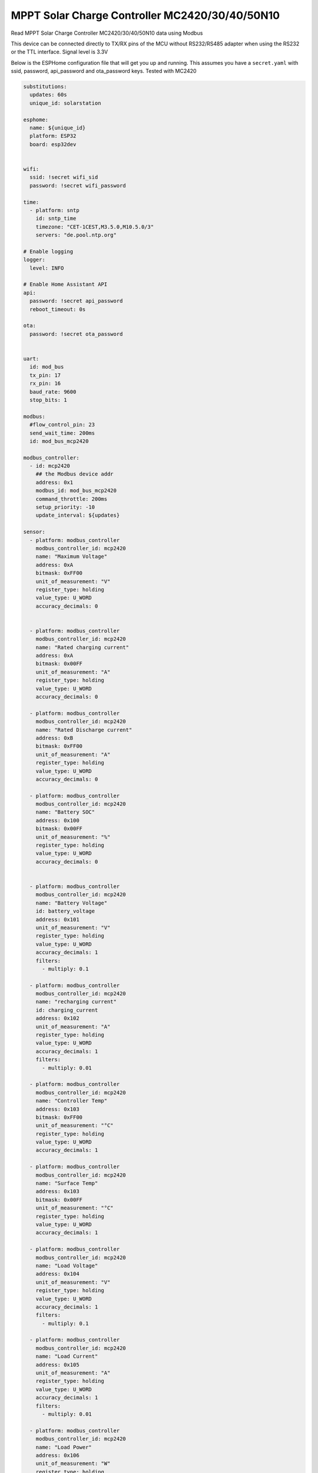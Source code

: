 MPPT Solar Charge Controller MC2420/30/40/50N10
===============================================
.. seo::
    :description: MPPT Solar Charge Controller MC2420/30/40/50N10
    :image: images/images/mc24xx.png
    :keywords: MC2420 MC2430 MC2440 MC2450 MPPT Solar

.. figure:: images/mc24xx.png
    :align: center
    :width: 50.0%


Read MPPT Solar Charge Controller MC2420/30/40/50N10 data using Modbus

This device can be connected directly to TX/RX pins of the MCU without RS232/RS485 adapter when using the RS232 or the TTL interface. Signal level is 3.3V

Below is the ESPHome configuration file that will get you up and running. This assumes you have a ``secret.yaml`` with ssid, password, api_password and ota_password keys.
Tested with MC2420


.. code-block:: yaml

    substitutions:
      updates: 60s
      unique_id: solarstation

    esphome:
      name: ${unique_id}
      platform: ESP32
      board: esp32dev


    wifi:
      ssid: !secret wifi_sid
      password: !secret wifi_password

    time:
      - platform: sntp
        id: sntp_time
        timezone: "CET-1CEST,M3.5.0,M10.5.0/3"
        servers: "de.pool.ntp.org"

    # Enable logging
    logger:
      level: INFO

    # Enable Home Assistant API
    api:
      password: !secret api_password
      reboot_timeout: 0s

    ota:
      password: !secret ota_password


    uart:
      id: mod_bus
      tx_pin: 17
      rx_pin: 16
      baud_rate: 9600
      stop_bits: 1

    modbus:
      #flow_control_pin: 23
      send_wait_time: 200ms
      id: mod_bus_mcp2420

    modbus_controller:
      - id: mcp2420
        ## the Modbus device addr
        address: 0x1
        modbus_id: mod_bus_mcp2420
        command_throttle: 200ms
        setup_priority: -10
        update_interval: ${updates}

    sensor:
      - platform: modbus_controller
        modbus_controller_id: mcp2420
        name: "Maximum Voltage"
        address: 0xA
        bitmask: 0xFF00
        unit_of_measurement: "V"
        register_type: holding
        value_type: U_WORD
        accuracy_decimals: 0


      - platform: modbus_controller
        modbus_controller_id: mcp2420
        name: "Rated charging current"
        address: 0xA
        bitmask: 0x00FF
        unit_of_measurement: "A"
        register_type: holding
        value_type: U_WORD
        accuracy_decimals: 0

      - platform: modbus_controller
        modbus_controller_id: mcp2420
        name: "Rated Discharge current"
        address: 0xB
        bitmask: 0xFF00
        unit_of_measurement: "A"
        register_type: holding
        value_type: U_WORD
        accuracy_decimals: 0

      - platform: modbus_controller
        modbus_controller_id: mcp2420
        name: "Battery SOC"
        address: 0x100
        bitmask: 0x00FF
        unit_of_measurement: "%"
        register_type: holding
        value_type: U_WORD
        accuracy_decimals: 0


      - platform: modbus_controller
        modbus_controller_id: mcp2420
        name: "Battery Voltage"
        id: battery_voltage
        address: 0x101
        unit_of_measurement: "V"
        register_type: holding
        value_type: U_WORD
        accuracy_decimals: 1
        filters:
          - multiply: 0.1

      - platform: modbus_controller
        modbus_controller_id: mcp2420
        name: "recharging current"
        id: charging_current
        address: 0x102
        unit_of_measurement: "A"
        register_type: holding
        value_type: U_WORD
        accuracy_decimals: 1
        filters:
          - multiply: 0.01

      - platform: modbus_controller
        modbus_controller_id: mcp2420
        name: "Controller Temp"
        address: 0x103
        bitmask: 0xFF00
        unit_of_measurement: "°C"
        register_type: holding
        value_type: U_WORD
        accuracy_decimals: 1

      - platform: modbus_controller
        modbus_controller_id: mcp2420
        name: "Surface Temp"
        address: 0x103
        bitmask: 0x00FF
        unit_of_measurement: "°C"
        register_type: holding
        value_type: U_WORD
        accuracy_decimals: 1

      - platform: modbus_controller
        modbus_controller_id: mcp2420
        name: "Load Voltage"
        address: 0x104
        unit_of_measurement: "V"
        register_type: holding
        value_type: U_WORD
        accuracy_decimals: 1
        filters:
          - multiply: 0.1

      - platform: modbus_controller
        modbus_controller_id: mcp2420
        name: "Load Current"
        address: 0x105
        unit_of_measurement: "A"
        register_type: holding
        value_type: U_WORD
        accuracy_decimals: 1
        filters:
          - multiply: 0.01

      - platform: modbus_controller
        modbus_controller_id: mcp2420
        name: "Load Power"
        address: 0x106
        unit_of_measurement: "W"
        register_type: holding
        value_type: U_WORD
        accuracy_decimals: 0

      - platform: modbus_controller
        modbus_controller_id: mcp2420
        name: "Solar Voltage"
        address: 0x107
        unit_of_measurement: "V"
        register_type: holding
        value_type: U_WORD
        accuracy_decimals: 1
        filters:
          - multiply: 0.1

      - platform: modbus_controller
        modbus_controller_id: mcp2420
        name: "Solar Current"
        address: 0x108
        unit_of_measurement: "A"
        register_type: holding
        value_type: U_WORD
        accuracy_decimals: 1
        filters:
          - multiply: 0.01

      - platform: modbus_controller
        modbus_controller_id: mcp2420
        name: "Solar Power"
        id: solar_power
        address: 0x109
        unit_of_measurement: "W"
        register_type: holding
        value_type: U_WORD
        accuracy_decimals: 0

      - platform: modbus_controller
        modbus_controller_id: mcp2420
        name: "Lowest Battery Voltage today"
        address: 0x10B
        unit_of_measurement: "V"
        register_type: holding
        value_type: U_WORD
        accuracy_decimals: 1
        filters:
          - multiply: 0.1

      - platform: modbus_controller
        modbus_controller_id: mcp2420
        name: "Highest Battery Voltage today"
        address: 0x10C
        unit_of_measurement: "V"
        register_type: holding
        value_type: U_WORD
        accuracy_decimals: 1
        filters:
          - multiply: 0.1

      - platform: modbus_controller
        modbus_controller_id: mcp2420
        name: "Maximum charge current today"
        address: 0x10D
        unit_of_measurement: "A"
        register_type: holding
        value_type: U_WORD
        accuracy_decimals: 1
        filters:
          - multiply: 0.01

      - platform: modbus_controller
        modbus_controller_id: mcp2420
        name: "Maximum discharge current today"
        address: 0x10E
        unit_of_measurement: "A"
        register_type: holding
        value_type: U_WORD
        accuracy_decimals: 1
        filters:
          - multiply: 0.01

      - platform: modbus_controller
        modbus_controller_id: mcp2420
        name: "Maximum charge power today"
        address: 0x10F
        unit_of_measurement: "W"
        register_type: holding
        value_type: U_WORD
        accuracy_decimals: 0

      - platform: modbus_controller
        modbus_controller_id: mcp2420
        name: "Maximum discharge power today"
        address: 0x110
        unit_of_measurement: "W"
        register_type: holding
        value_type: U_WORD
        accuracy_decimals: 0


      - platform: modbus_controller
        modbus_controller_id: mcp2420
        name: "Total charge ampere hours today"
        address: 0x111
        unit_of_measurement: "AH"
        register_type: holding
        value_type: U_WORD
        accuracy_decimals: 0

      - platform: modbus_controller
        modbus_controller_id: mcp2420
        name: "Total discharge ampere hours today"
        address: 0x112
        unit_of_measurement: "AH"
        register_type: holding
        value_type: U_WORD
        accuracy_decimals: 0

      - platform: modbus_controller
        modbus_controller_id: mcp2420
        name: "Total power created today"
        address: 0x113
        unit_of_measurement: "W"
        register_type: holding
        value_type: U_WORD
        accuracy_decimals: 0

      - platform: modbus_controller
        modbus_controller_id: mcp2420
        name: "Total power consumed today"
        address: 0x114
        unit_of_measurement: "W"
        register_type: holding
        value_type: U_WORD
        accuracy_decimals: 0

      - platform: modbus_controller
        modbus_controller_id: mcp2420
        name: "Total operating days"
        address: 0x115
        register_type: holding
        value_type: U_WORD
        accuracy_decimals: 0

      - platform: modbus_controller
        modbus_controller_id: mcp2420
        name: "Total battery over-discharge times"
        address: 0x116
        register_type: holding
        value_type: U_WORD
        accuracy_decimals: 0

      - platform: modbus_controller
        modbus_controller_id: mcp2420
        name: "Total battery charge times"
        address: 0x117
        register_type: holding
        value_type: U_WORD
        accuracy_decimals: 0

      - platform: modbus_controller
        modbus_controller_id: mcp2420
        name: "Total battery charging ampere hours"
        address: 0x118
        register_type: holding
        value_type: U_DWORD
        accuracy_decimals: 0
        unit_of_measurement: "AH"

      - platform: modbus_controller
        modbus_controller_id: mcp2420
        name: "Total battery discharge ampere hours"
        address: 0x11A
        register_type: holding
        value_type: U_DWORD
        accuracy_decimals: 0
        unit_of_measurement: "AH"

      - platform: modbus_controller
        modbus_controller_id: mcp2420
        name: "Cumulative power"
        address: 0x11C
        register_type: holding
        value_type: U_DWORD
        accuracy_decimals: 0
        unit_of_measurement: "W"

      - platform: modbus_controller
        modbus_controller_id: mcp2420
        name: "Cumulative power consumption"
        address: 0x11E
        register_type: holding
        value_type: U_DWORD
        accuracy_decimals: 0
        unit_of_measurement: "W"

      ## Calculate Conversion efficeny
      - platform: template
        name: "Conversion efficiency"
        lambda: "return  100.0f * id(solar_power).state /  (id(battery_voltage).state * id(charging_current).state);"
        unit_of_measurement: "%"
        update_interval: ${updates}


See Also
--------

- :doc:`/components/modbus_controller`
- `MC2420 Product information <https://www.srnesolar.com/product/mppt-solar-charge-controller-ml4860-2>`__
- :ghedit:`Edit`
